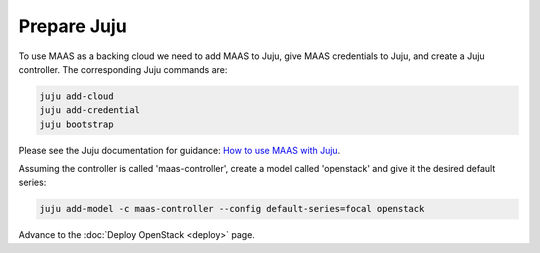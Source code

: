 ============
Prepare Juju
============

To use MAAS as a backing cloud we need to add MAAS to Juju, give MAAS
credentials to Juju, and create a Juju controller. The corresponding Juju
commands are:

.. code-block:: none

   juju add-cloud
   juju add-credential
   juju bootstrap

Please see the Juju documentation for guidance: `How to use MAAS with Juju`_.

Assuming the controller is called 'maas-controller', create a model called
'openstack' and give it the desired default series:

.. code-block:: none

   juju add-model -c maas-controller --config default-series=focal openstack

Advance to the :doc:`Deploy OpenStack <deploy>` page.

.. LINKS
.. _How to use MAAS with Juju: https://jaas.ai/docs/maas-cloud
